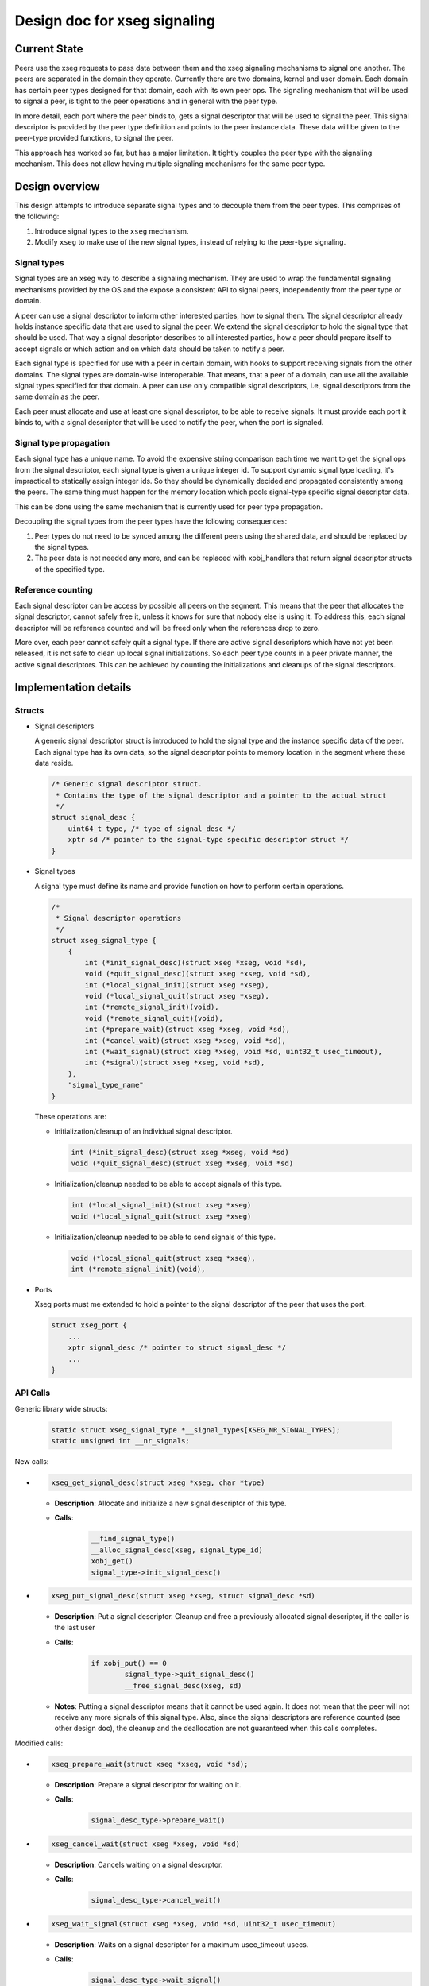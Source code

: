 .. _design_xseg_signals:

Design doc for xseg signaling
^^^^^^^^^^^^^^^^^^^^^^^^^^^^^

Current State
=============

Peers use the xseg requests to pass data between them and the xseg signaling
mechanisms to signal one another.  The peers are separated in the domain they
operate. Currently there are two domains, kernel and user domain. Each domain
has certain peer types designed for that domain, each with its own peer ops. The
signaling mechanism that will be used to signal a peer, is tight to the peer
operations and in general with the peer type.

In more detail, each port where the peer binds to,  gets a signal descriptor
that will be used to signal the peer. This signal descriptor is provided by the
peer type definition and points to the peer instance data. These data will be
given to the peer-type provided functions, to signal the peer.

This approach has worked so far, but has a major limitation. It tightly couples
the peer type with the signaling mechanism. This does not allow having multiple
signaling mechanisms for the same peer type.

Design overview
===============

This design attempts to introduce separate signal types and to decouple them from the peer types.
This comprises of the following:

1. Introduce signal types to the ``xseg`` mechanism.
2. Modify ``xseg`` to make use of the new signal types, instead of relying to
   the peer-type signaling.


Signal types
------------

Signal types are an xseg way to describe a signaling mechanism. They are used to
wrap the fundamental signaling mechanisms provided by the OS and the expose a
consistent API to signal peers, independently from the peer type or domain.

A peer can use a signal descriptor to inform other interested parties, how to
signal them. The signal descriptor already holds instance specific data that are
used to signal the peer. We extend the signal descriptor to hold the signal type
that should be used.  That way a signal descriptor describes to all interested
parties, how a peer should prepare itself to accept signals or which action and
on which data should be taken to notify a peer.

Each signal type is specified for use with a peer in certain domain, with hooks
to support receiving signals from the other domains.  The signal types are
domain-wise interoperable. That means, that a peer of a domain, can use all the
available signal types specified for that domain.  A peer can use only compatible
signal descriptors, i.e, signal descriptors from the same domain as the peer.

Each peer must allocate and use at least one signal descriptor, to be able to
receive signals.  It must provide each port it binds to, with a signal
descriptor that will be used to notify the peer, when the port is signaled.

Signal type propagation
-----------------------

Each signal type has a unique name. To avoid the expensive string comparison each
time we want to get the signal ops from the signal descriptor, each signal type
is given a unique integer id. To support dynamic signal type loading, it's
impractical to statically assign integer ids. So they should be dynamically
decided and propagated consistently among the peers. The same thing must happen
for the memory location which pools signal-type specific signal descriptor data.

This can be done using the same mechanism that is currently used for peer type
propagation.

Decoupling the signal types from the peer types have the following consequences:

1. Peer types do not need to be synced among the different peers using the
   shared data, and should be replaced by the signal types.
2. The peer data is not needed any more, and can be replaced with xobj_handlers
   that return signal descriptor structs of the specified type.

Reference counting
------------------

Each signal descriptor can be access by possible all peers on the segment. This
means that the peer that allocates the signal descriptor, cannot safely free it,
unless it knows for sure that nobody else is using it. To address this, each
signal descriptor will be reference counted and will be freed only when the
references drop to zero.

More over, each peer cannot safely quit a signal type. If there are active
signal descriptors which have not yet been released, it is not safe to clean up
local signal initializations. So each peer type counts in a peer private manner,
the active signal descriptors. This can be achieved by counting the
initializations and cleanups of the signal descriptors.

Implementation details
======================


Structs
-------

* Signal descriptors

  A generic signal descriptor struct is introduced to hold the signal type and
  the instance specific data of the peer. Each signal type has its own data, so
  the signal descriptor points to memory location in the segment where these
  data reside.

  .. code-block:: c

    /* Generic signal descriptor struct.
     * Contains the type of the signal descriptor and a pointer to the actual struct
     */
    struct signal_desc {
        uint64_t type, /* type of signal_desc */
        xptr sd /* pointer to the signal-type specific descriptor struct */
    }


* Signal types

  A signal type must define its name and provide function on how to perform
  certain operations. 

  .. code-block:: c

    /*
     * Signal descriptor operations
     */
    struct xseg_signal_type {
        {
            int (*init_signal_desc)(struct xseg *xseg, void *sd),
            void (*quit_signal_desc)(struct xseg *xseg, void *sd),
            int (*local_signal_init)(struct xseg *xseg),
            void (*local_signal_quit(struct xseg *xseg),
            int (*remote_signal_init)(void),
            void (*remote_signal_quit)(void),
            int (*prepare_wait)(struct xseg *xseg, void *sd),
            int (*cancel_wait)(struct xseg *xseg, void *sd),
            int (*wait_signal)(struct xseg *xseg, void *sd, uint32_t usec_timeout),
            int (*signal)(struct xseg *xseg, void *sd),
        },
        "signal_type_name"
    }

  These operations are:
  
  - Initialization/cleanup of an individual signal descriptor.

    .. code-block:: c

        int (*init_signal_desc)(struct xseg *xseg, void *sd)
        void (*quit_signal_desc)(struct xseg *xseg, void *sd)
  
  - Initialization/cleanup needed to be able to accept signals of this type.
  
    .. code-block:: c
  
        int (*local_signal_init)(struct xseg *xseg)
        void (*local_signal_quit(struct xseg *xseg)
  
  - Initialization/cleanup needed to be able to send signals of this type.
  
    .. code-block:: c
  
        void (*local_signal_quit(struct xseg *xseg),
        int (*remote_signal_init)(void),
  
  

* Ports

  Xseg ports must me extended to hold a pointer to the signal descriptor of the
  peer that uses the port.

  .. code-block:: c
  
      struct xseg_port {
          ...
          xptr signal_desc /* pointer to struct signal_desc */
          ...
      }

API Calls
---------

Generic library wide structs:

  .. code-block:: c

      static struct xseg_signal_type *__signal_types[XSEG_NR_SIGNAL_TYPES];
      static unsigned int __nr_signals;


New calls:

.. - .. code-block:: c
.. 
..     xseg_alloc_signal_desc(struct xseg *xseg, char *type)
.. 
.. 
..   * **Description**: Allocates a new signal descriptor of the given type.
..   * **Calls**:
..       .. code-block:: c
..   
..           __find_signal_type()
..           __alloc_signal_desc(xseg, signal_type_id)
..           xobj_get()
.. 
.. - .. code-block:: c
.. 
..     xseg_init_signal_desc(struct xseg *xseg, struct signal_desc *sd)
.. 
..   * **Description**: Initialization of a allocated signal descriptor
..   * **Calls**:
..       .. code-block:: c
..   
..           signal_type->init_signal_desc();
.. 
.. 
.. - .. code-block:: c
.. 
..     xseg_quit_signal_desc(struct xseg *xseg, void *sd)
.. 
..   * **Description**: Cleanup of a previously initialized signal descriptor.
..   * **Calls**:
..       .. code-block:: c
..   
..           signal_type->quit_signal_desc()

- .. code-block:: c

    xseg_get_signal_desc(struct xseg *xseg, char *type)

  * **Description**: Allocate and initialize a new signal descriptor of this type.
  * **Calls**:
      .. code-block:: c
 
          __find_signal_type()
          __alloc_signal_desc(xseg, signal_type_id)
          xobj_get()
          signal_type->init_signal_desc()

- .. code-block:: c

    xseg_put_signal_desc(struct xseg *xseg, struct signal_desc *sd)

  * **Description**: Put a signal descriptor. Cleanup and free a previously
    allocated signal descriptor, if the caller is the last user
  * **Calls**:
      .. code-block:: c

          if xobj_put() == 0
                  signal_type->quit_signal_desc()
                  __free_signal_desc(xseg, sd)

  * **Notes**: Putting a signal descriptor means that it cannot be used again.
    It does not mean that the peer will not receive any more signals of this
    signal type. Also, since the signal descriptors are reference counted (see
    other design doc), the cleanup and the deallocation are not guaranteed when
    this calls completes.



Modified calls:

- .. code-block:: c

    xseg_prepare_wait(struct xseg *xseg, void *sd);

  * **Description**: Prepare a signal descriptor for waiting on it.
  * **Calls**:
      .. code-block:: c
  
          signal_desc_type->prepare_wait()

- .. code-block:: c

    xseg_cancel_wait(struct xseg *xseg, void *sd)

  * **Description**: Cancels waiting on a signal descrptor.
  * **Calls**:
      .. code-block:: c
  
          signal_desc_type->cancel_wait()

- .. code-block:: c

    xseg_wait_signal(struct xseg *xseg, void *sd, uint32_t usec_timeout)

  * **Description**: Waits on a signal descriptor for a maximum usec_timeout usecs.
  * **Calls**:
      .. code-block:: c
  
          signal_desc_type->wait_signal()


- .. code-block:: c

    xseg_local_signal_init(struct xseg *xseg, char *signal_type);

  * **Description**: Initializations needed to be able to accept signals from this signal descriptor type.
  * **Calls**:
      .. code-block:: c

          signal_desc_type->local_signal_init(struct xseg *xseg);

- .. code-block:: c

    xseg_local_signal_quit(struct xseg *xseg, char *signal_type);

  * **Description**: Cleanup after initializations.
  * **Calls**:
      .. code-block:: c

          signal_desc_type->local_signal_quit(struct xseg *xseg);

- .. code-block:: c

    xseg_bind_port(struct xseg *xseg, xport pornto, void *sd);

  * **Description**: Bind to the specified portno, and attach the given signal_descriptor to it.
  * **Calls**:



Typical usage scenario
======================

1. Initialize signal receiving for a signal type.
2. Get a new signal descriptor for the signal type (sd).
3. Prepare waiting on the signal descriptor.
4. Accept new request.
5. Cancel waiting on the signal descriptor.
6. Process request.
7. Prepare waiting on the signal descriptor.
8. Wait on the signal descriptor.

...

9. Put the signal descriptor.
10. Quit the signal type.
